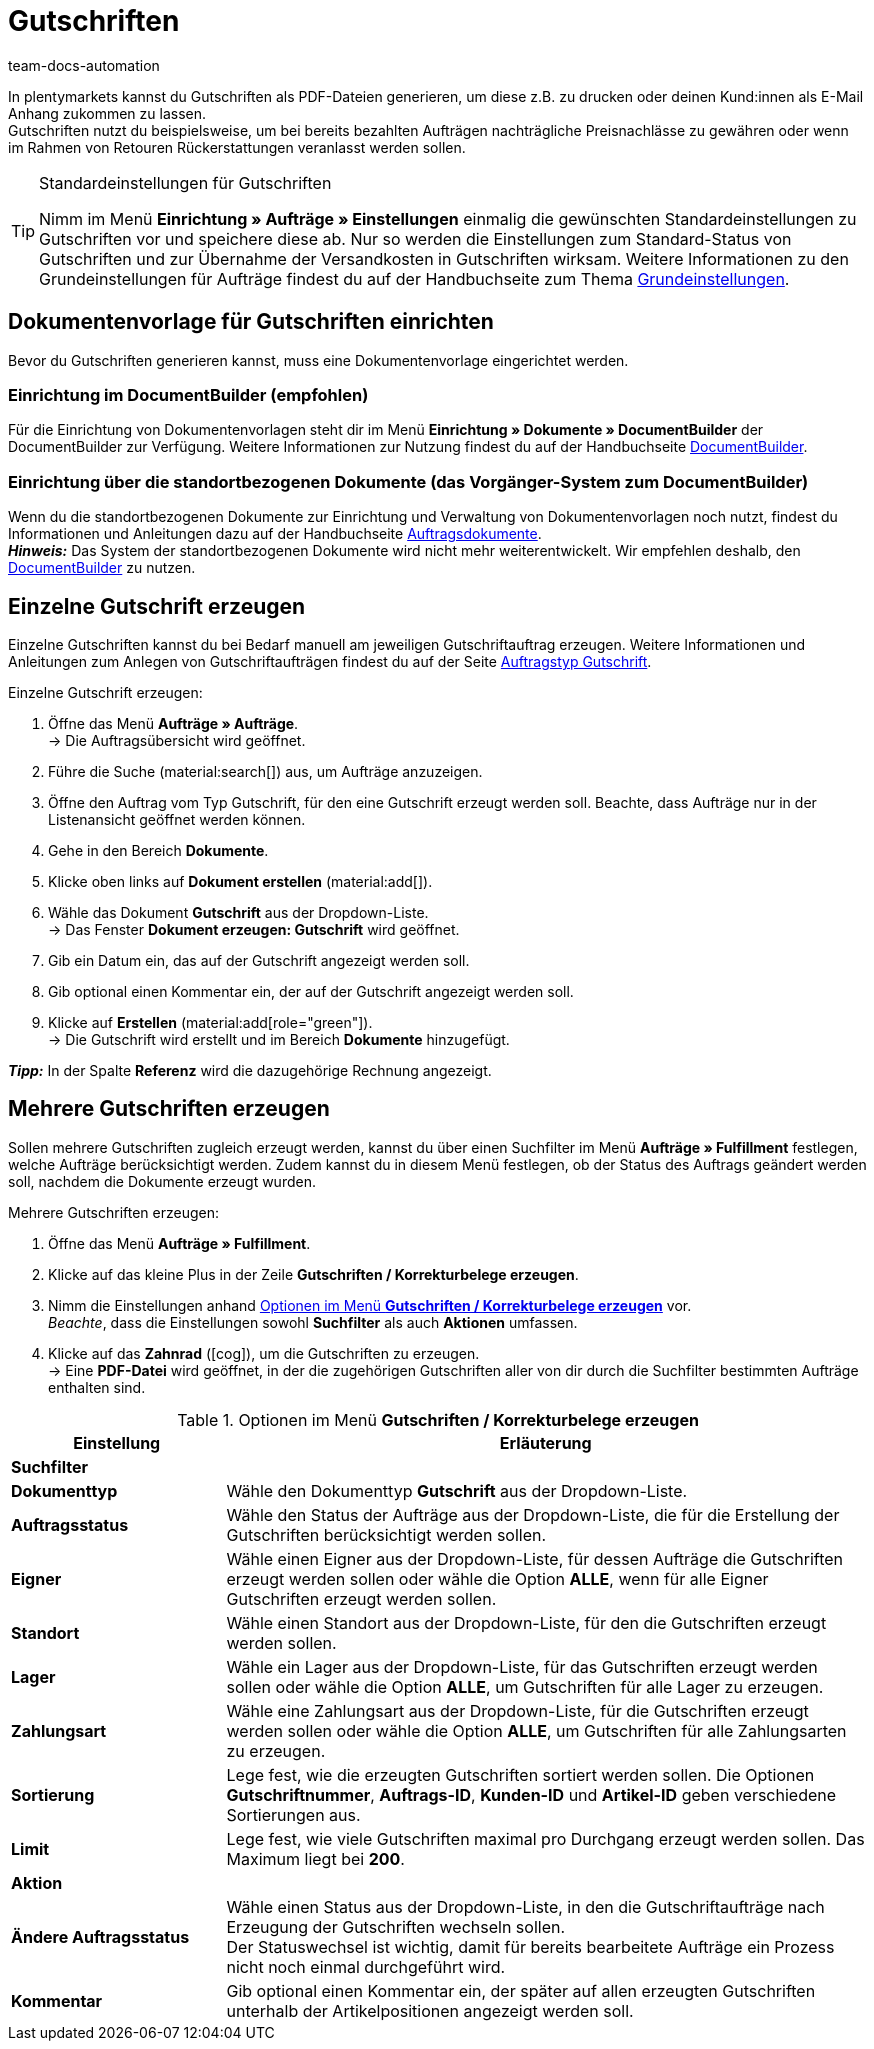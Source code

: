 = Gutschriften
:keywords: Gutschrift, Gutschriften erzeugen, Gutschriftsbeleg, Gutschriftsdokument, Korrekturbeleg, Dokument, Auftragsdokument, Dokumentenvorlage, Dokumententyp, Dokumentvorlage, Dokumenttyp,
:author: team-docs-automation
:description: Erfahre, wie du eine Dokumentenvorlage für Gutschriften einrichtest, Gutschriften erzeugst und deinen Kund:innnen zuschickst.

In plentymarkets kannst du Gutschriften als PDF-Dateien generieren, um diese z.B. zu drucken oder deinen Kund:innen als E-Mail Anhang zukommen zu lassen. +
Gutschriften nutzt du beispielsweise, um bei bereits bezahlten Aufträgen nachträgliche Preisnachlässe zu gewähren oder wenn im Rahmen von Retouren Rückerstattungen veranlasst werden sollen.

[TIP]
.Standardeinstellungen für Gutschriften
====
Nimm im Menü *Einrichtung » Aufträge » Einstellungen* einmalig die gewünschten Standardeinstellungen zu Gutschriften vor und speichere diese ab. Nur so werden die Einstellungen zum Standard-Status von Gutschriften und zur Übernahme der Versandkosten in Gutschriften wirksam. Weitere Informationen zu den Grundeinstellungen für Aufträge findest du auf der Handbuchseite zum Thema xref:auftraege:grundeinstellungen.adoc#[Grundeinstellungen].
====

[#200]
== Dokumentenvorlage für Gutschriften einrichten

Bevor du Gutschriften generieren kannst, muss eine Dokumentenvorlage eingerichtet werden. 

=== Einrichtung im DocumentBuilder (empfohlen)
Für die Einrichtung von Dokumentenvorlagen steht dir im Menü *Einrichtung » Dokumente » DocumentBuilder* der DocumentBuilder zur Verfügung.
Weitere Informationen zur Nutzung findest du auf der Handbuchseite xref:auftraege:document-builder.adoc[DocumentBuilder].


=== Einrichtung über die standortbezogenen Dokumente (das Vorgänger-System zum DocumentBuilder)
Wenn du die standortbezogenen Dokumente zur Einrichtung und Verwaltung von Dokumentenvorlagen noch nutzt, findest du Informationen und Anleitungen dazu auf der Handbuchseite xref:auftraege:auftragsdokumente.adoc#[Auftragsdokumente]. + 
*_Hinweis:_* Das System der standortbezogenen Dokumente wird nicht mehr weiterentwickelt. Wir empfehlen deshalb, den xref:auftraege:document-builder.adoc[DocumentBuilder] zu nutzen.

[#300]
== Einzelne Gutschrift erzeugen

Einzelne Gutschriften kannst du bei Bedarf manuell am jeweiligen Gutschriftauftrag erzeugen. Weitere Informationen und Anleitungen zum Anlegen von Gutschriftaufträgen findest du auf der Seite xref:auftraege:order-type-credit-note.adoc#[Auftragstyp Gutschrift].

[.instruction]
Einzelne Gutschrift erzeugen:

. Öffne das Menü *Aufträge » Aufträge*. +
→ Die Auftragsübersicht wird geöffnet.
. Führe die Suche (material:search[]) aus, um Aufträge anzuzeigen.
. Öffne den Auftrag vom Typ Gutschrift, für den eine Gutschrift erzeugt werden soll. Beachte, dass Aufträge nur in der Listenansicht geöffnet werden können.
. Gehe in den Bereich *Dokumente*.
. Klicke oben links auf *Dokument erstellen* (material:add[]).
. Wähle das Dokument *Gutschrift* aus der Dropdown-Liste. +
→ Das Fenster *Dokument erzeugen: Gutschrift* wird geöffnet.
. Gib ein Datum ein, das auf der Gutschrift angezeigt werden soll.
. Gib optional einen Kommentar ein, der auf der Gutschrift angezeigt werden soll.
. Klicke auf *Erstellen* (material:add[role="green"]). +
→ Die Gutschrift wird erstellt und im Bereich *Dokumente* hinzugefügt.

*_Tipp:_* In der Spalte *Referenz* wird die dazugehörige Rechnung angezeigt.

[#400]
== Mehrere Gutschriften erzeugen

Sollen mehrere Gutschriften zugleich erzeugt werden, kannst du über einen Suchfilter im Menü *Aufträge » Fulfillment* festlegen, welche Aufträge berücksichtigt werden. Zudem kannst du in diesem Menü festlegen, ob der Status des Auftrags geändert werden soll, nachdem die Dokumente erzeugt wurden.

[.instruction]
Mehrere Gutschriften erzeugen:

. Öffne das Menü *Aufträge » Fulfillment*.
. Klicke auf das kleine Plus in der Zeile *Gutschriften / Korrekturbelege erzeugen*.
. Nimm die Einstellungen anhand <<table-settings-fulfillment-credit-notes>> vor. +
_Beachte_, dass die Einstellungen sowohl *Suchfilter* als auch *Aktionen* umfassen.
. Klicke auf das *Zahnrad* (icon:cog[]), um die Gutschriften zu erzeugen. +
→ Eine *PDF-Datei* wird geöffnet, in der die zugehörigen Gutschriften aller von dir durch die Suchfilter bestimmten Aufträge enthalten sind.

[[table-settings-fulfillment-credit-notes]]
.Optionen im Menü *Gutschriften / Korrekturbelege erzeugen*
[cols="1,3"]
|====
|Einstellung |Erläuterung

2+^| *Suchfilter*

| *Dokumenttyp*
|Wähle den Dokumenttyp *Gutschrift* aus der Dropdown-Liste.

| *Auftragsstatus*
|Wähle den Status der Aufträge aus der Dropdown-Liste, die für die Erstellung der Gutschriften berücksichtigt werden sollen.

| *Eigner*
|Wähle einen Eigner aus der Dropdown-Liste, für dessen Aufträge die Gutschriften erzeugt werden sollen oder wähle die Option *ALLE*, wenn für alle Eigner Gutschriften erzeugt werden sollen.

| *Standort*
|Wähle einen Standort aus der Dropdown-Liste, für den die Gutschriften erzeugt werden sollen.

| *Lager*
|Wähle ein Lager aus der Dropdown-Liste, für das Gutschriften erzeugt werden sollen oder wähle die Option *ALLE*, um Gutschriften für alle Lager zu erzeugen.

| *Zahlungsart*
|Wähle eine Zahlungsart aus der Dropdown-Liste, für die Gutschriften erzeugt werden sollen oder wähle die Option *ALLE*, um Gutschriften für alle Zahlungsarten zu erzeugen.

| *Sortierung*
|Lege fest, wie die erzeugten Gutschriften sortiert werden sollen. Die Optionen *Gutschriftnummer*, *Auftrags-ID*, *Kunden-ID* und *Artikel-ID* geben verschiedene Sortierungen aus.

| *Limit*
|Lege fest, wie viele Gutschriften maximal pro Durchgang erzeugt werden sollen. Das Maximum liegt bei *200*.

2+^| *Aktion*

| *Ändere Auftragsstatus*
|Wähle einen Status aus der Dropdown-Liste, in den die Gutschriftaufträge nach Erzeugung der Gutschriften wechseln sollen. +
Der Statuswechsel ist wichtig, damit für bereits bearbeitete Aufträge ein Prozess nicht noch einmal durchgeführt wird.

| *Kommentar*
|Gib optional einen Kommentar ein, der später auf allen erzeugten Gutschriften unterhalb der Artikelpositionen angezeigt werden soll.
|====
